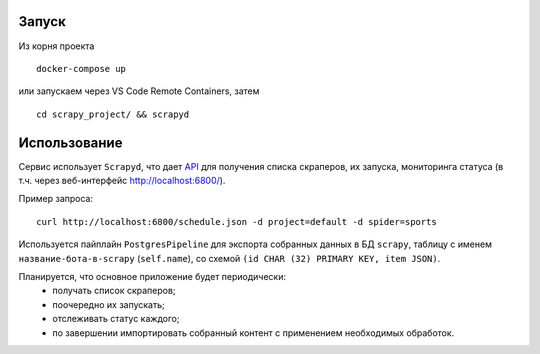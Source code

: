 Запуск
------

Из корня проекта
::

    docker-compose up

или запускаем через VS Code Remote Containers, затем
::

    cd scrapy_project/ && scrapyd

Использование
-------------

Сервис использует ``Scrapyd``, что дает `API <https://scrapyd.readthedocs.io/en/stable/api.html>`_ для получения списка скраперов, их запуска, мониторинга статуса (в т.ч. через веб-интерфейс http://localhost:6800/).

Пример запроса:
::

    curl http://localhost:6800/schedule.json -d project=default -d spider=sports

Используется пайплайн ``PostgresPipeline`` для экспорта собранных данных в БД ``scrapy``, таблицу с именем ``название-бота-в-scrapy`` (``self.name``), со схемой ``(id CHAR (32) PRIMARY KEY, item JSON)``.

Планируется, что основное приложение будет периодически:
    * получать список скраперов;
    * поочередно их запускать;
    * отслеживать статус каждого;
    * по завершении импортировать собранный контент с применением необходимых обработок.
